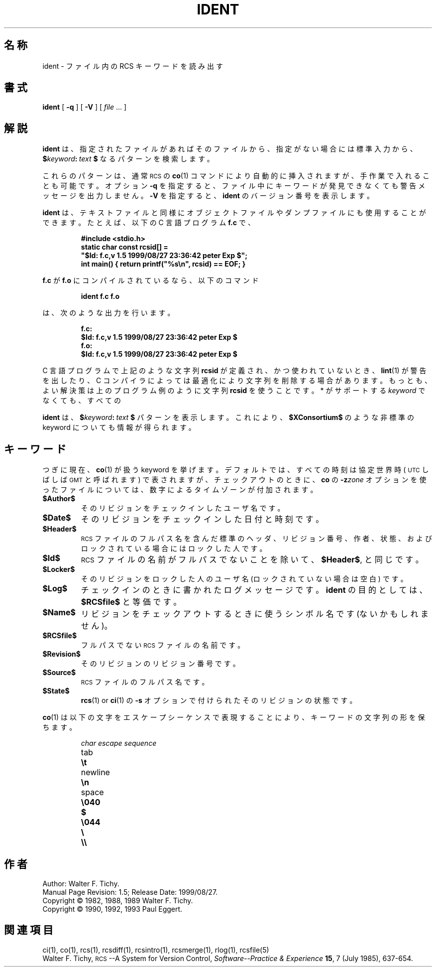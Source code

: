 .\" $FreeBSD: doc/ja_JP.eucJP/man/man1/ident.1,v 1.7 2001/05/14 01:07:24 horikawa Exp $
.de Id
.ds Rv \\$3
.ds Dt \\$4
.ds iD \\$3 \\$4 \\$5 \\$6 \\$7
..
.Id %FreeBSD: src/gnu/usr.bin/rcs/ident/ident.1,v 1.5 1999/08/27 23:36:42 peter Exp %
.ds r \&\s-1RCS\s0
.ds u \&\s-1UTC\s0
.if n .ds - \%--
.if t .ds - \(em
.TH IDENT 1 \*(Dt GNU
.SH 名称
ident \- ファイル内の RCS キーワードを読み出す
.SH 書式
.B ident
[
.B \-q
] [
.B \-V
] [
.I file
\&.\|.\|. ]
.SH 解説
.B ident
は、指定されたファイルがあればそのファイルから、指定がない場合には標準入力から、
.BI $ keyword : "\ text\ " $
なるパターンを検索します。
.PP
これらのパターンは、通常 \*r の
.BR co (1)
コマンドにより自動的に挿入されますが、
手作業で入れることも可能です。オプション
.B \-q
を指定すると、ファイル中に
キーワードが発見できなくても警告メッセージを出力しません。
.B \-V
を指定すると、
.BR ident
のバージョン番号を表示します。
.PP
.B ident
は、テキストファイルと同様にオブジェクトファイルやダンプファイルにも使
用することができます。
たとえば、以下の C 言語プログラム
.B f.c
で、
.IP
.ft 3
#include <stdio.h>
.br
static char const rcsid[] =
.br
  \&"$\&Id: f.c,v \*(iD $\&";
.br
int main() { return printf(\&"%s\en\&", rcsid) == EOF; }
.ft P
.LP
.B f.c
が
.B f.o
にコンパイルされているなら、以下のコマンド
.IP
.B "ident  f.c  f.o"
.LP
は、次のような出力を行います。
.nf
.IP
.ft 3
f.c:
    $\&Id: f.c,v \*(iD $
f.o:
    $\&Id: f.c,v \*(iD $
.ft
.fi
.PP
C 言語プログラムで上記のような文字列
.B rcsid
が定義され、かつ使われていないとき、
.BR lint (1)
が警告を出したり、 C コンパイラによっては最適化により文字列を削除する
場合があります。もっとも、よい解決策は上のプログラム例のように文字列
.B rcsid
を使うことです。
.PP
.B ident
は、 \r* がサポートする
.I keyword
でなくても、すべての
.BI $ keyword : "\ text\ " $
パターンを表示します。
これにより、
.BR $\&XConsortium$
のような非標準の keyword についても情報が得られます。
.SH キーワード
つぎに現在、
.BR co (1)
が扱う keyword を挙げます。デフォルトでは、すべての時刻は協定世界時
(\*u しばしば \&\s-1GMT\s0と呼ばれます) で表されますが、
チェックアウトのときに、
.BR co
の
.BI \-z zone
オプションを使ったファイルについては、数字によるタイムゾーンが付加され
ます。
.TP
.B $\&Author$
そのリビジョンをチェックインしたユーザ名です。
.TP
.B $\&Date$
そのリビジョンをチェックインした日付と時刻です。
.TP
.B $\&Header$
\*r ファイルのフルパス名を含んだ標準のヘッダ、リビジョン番号、
作者、状態、およびロックされている場合にはロックした人です。
.TP
.B $\&Id$
\*r ファイルの名前がフルパスでないことを除いて、
.BR $\&Header$ ,
と同じです。
.TP
.B $\&Locker$
そのリビジョンをロックした人のユーザ名 (ロックされていない場合は空白)
です。
.TP
.B $\&Log$
チェックインのときに書かれたログメッセージです。
.BR ident
の目的としては、
.BR $\&RCSfile$
と等価です。
.TP
.B $\&Name$
リビジョンをチェックアウトするときに使うシンボル名です(ないかもしれま
せん)。
.TP
.B $\&RCSfile$
フルパスでない \*r ファイルの名前です。
.TP
.B $\&Revision$
そのリビジョンのリビジョン番号です。
.TP
.B $\&Source$
\*r ファイルのフルパス名です。
.TP
.B $\&State$
.BR rcs (1)
or
.BR ci (1)
の
.B \-s
オプションで付けられたそのリビジョンの状態です。
.PP
.BR co (1)
は以下の文字をエスケープシーケンスで表現することにより、
キーワードの文字列の形を保ちます。
.LP
.RS
.nf
.ne 6
.ta \w'newline  'u
\f2char	escape sequence\fP
tab	\f3\et\fP
newline	\f3\en\fP
space	\f3\e040
$	\e044
\e	\e\e\fP
.fi
.RE
.SH 作者
Author: Walter F. Tichy.
.br
Manual Page Revision: \*(Rv; Release Date: \*(Dt.
.br
Copyright \(co 1982, 1988, 1989 Walter F. Tichy.
.br
Copyright \(co 1990, 1992, 1993 Paul Eggert.
.SH 関連項目
ci(1), co(1), rcs(1), rcsdiff(1), rcsintro(1), rcsmerge(1), rlog(1),
rcsfile(5)
.br
Walter F. Tichy,
\*r\*-A System for Version Control,
.I "Software\*-Practice & Experience"
.BR 15 ,
7 (July 1985), 637-654.
